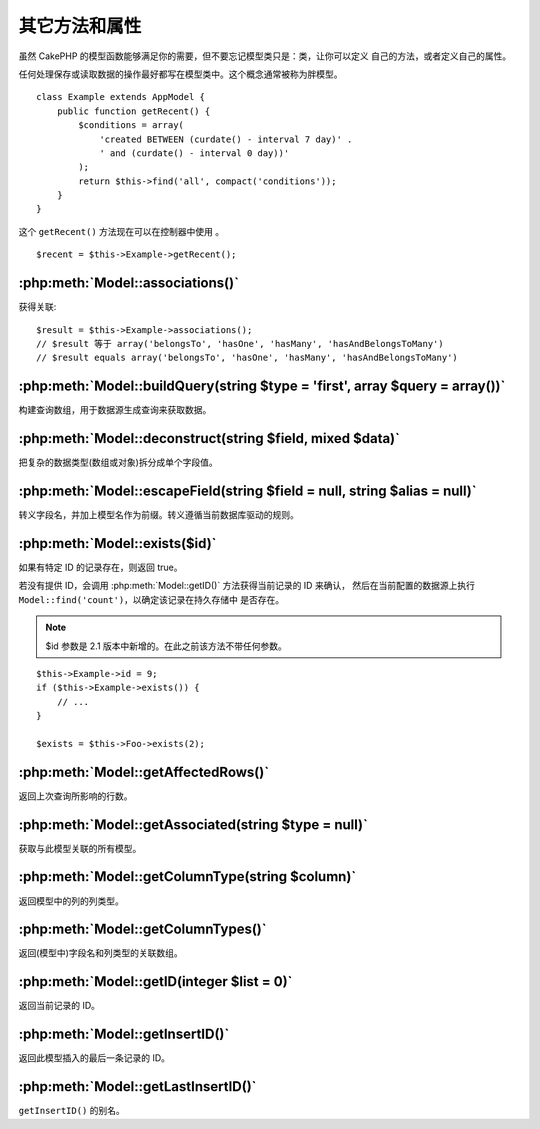 其它方法和属性
##############

虽然 CakePHP 的模型函数能够满足你的需要，但不要忘记模型类只是：类，让你可以定义
自己的方法，或者定义自己的属性。

任何处理保存或读取数据的操作最好都写在模型类中。这个概念通常被称为胖模型。

::

    class Example extends AppModel {
        public function getRecent() {
            $conditions = array(
                'created BETWEEN (curdate() - interval 7 day)' .
                ' and (curdate() - interval 0 day))'
            );
            return $this->find('all', compact('conditions'));
        }
    }

这个 ``getRecent()`` 方法现在可以在控制器中使用 。

::

    $recent = $this->Example->getRecent();

:php:meth:`Model::associations()`
=================================

获得关联::

    $result = $this->Example->associations();
    // $result 等于 array('belongsTo', 'hasOne', 'hasMany', 'hasAndBelongsToMany')
    // $result equals array('belongsTo', 'hasOne', 'hasMany', 'hasAndBelongsToMany')

:php:meth:`Model::buildQuery(string $type = 'first', array $query = array())`
=============================================================================

构建查询数组，用于数据源生成查询来获取数据。

:php:meth:`Model::deconstruct(string $field, mixed $data)`
==========================================================

把复杂的数据类型(数组或对象)拆分成单个字段值。

:php:meth:`Model::escapeField(string $field = null, string $alias = null)`
==========================================================================

转义字段名，并加上模型名作为前缀。转义遵循当前数据库驱动的规则。

:php:meth:`Model::exists($id)`
==============================

如果有特定 ID 的记录存在，则返回 true。

若没有提供 ID，会调用 :php:meth:`Model::getID()` 方法获得当前记录的 ID 来确认，
然后在当前配置的数据源上执行 ``Model::find('count')``，以确定该记录在持久存储中
是否存在。

.. note ::

    $id 参数是 2.1 版本中新增的。在此之前该方法不带任何参数。

::

    $this->Example->id = 9;
    if ($this->Example->exists()) {
        // ...
    }

    $exists = $this->Foo->exists(2);

:php:meth:`Model::getAffectedRows()`
====================================

返回上次查询所影响的行数。

:php:meth:`Model::getAssociated(string $type = null)`
=====================================================

获取与此模型关联的所有模型。

:php:meth:`Model::getColumnType(string $column)`
================================================

返回模型中的列的列类型。

:php:meth:`Model::getColumnTypes()`
===================================

返回(模型中)字段名和列类型的关联数组。

:php:meth:`Model::getID(integer $list = 0)`
===========================================

返回当前记录的 ID。

:php:meth:`Model::getInsertID()`
================================

返回此模型插入的最后一条记录的 ID。

:php:meth:`Model::getLastInsertID()`
====================================

``getInsertID()`` 的别名。

.. meta::
    :title lang=zh_CN: Additional Methods and Properties
    :keywords lang=zh_CN: model classes,model functions,model class,interval,array
